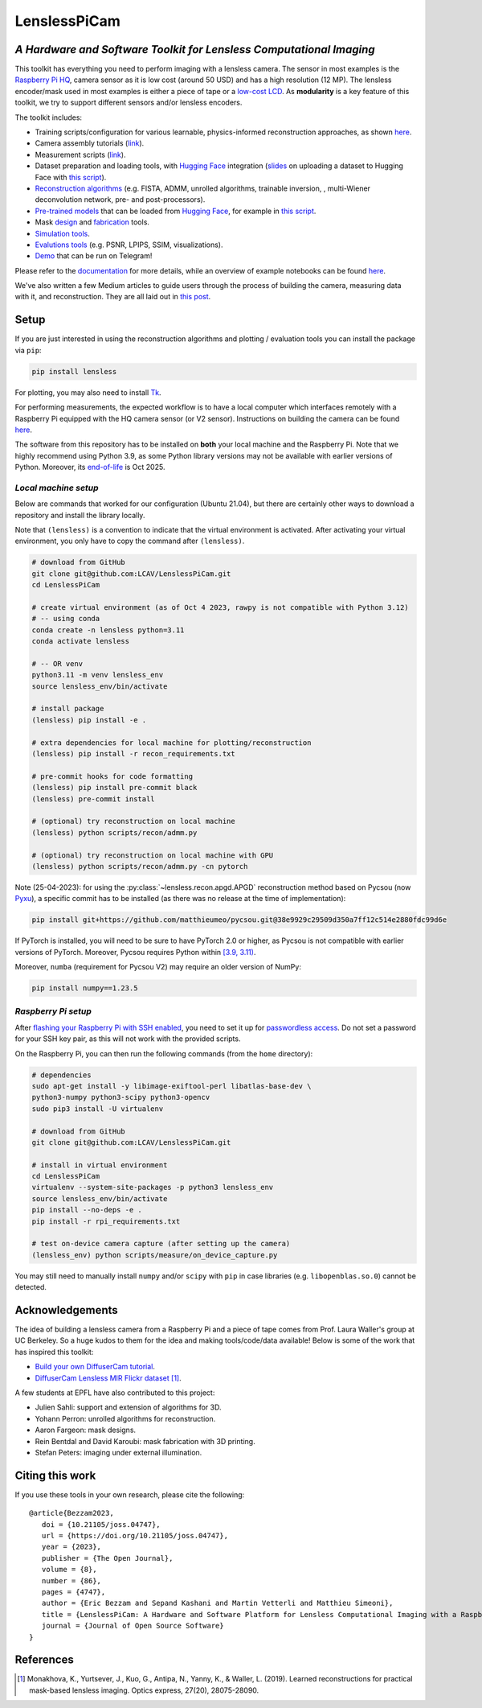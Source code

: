 =============
LenslessPiCam
=============

.. image:: https://img.shields.io/badge/GitHub-100000?style=for-the-badge&logo=github&logoColor=white
    :target: https://github.com/LCAV/LenslessPiCam
    :alt: GitHub page

.. image:: https://readthedocs.org/projects/lensless/badge/?version=latest
    :target: http://lensless.readthedocs.io/en/latest/
    :alt: Documentation Status

.. image:: https://joss.theoj.org/papers/10.21105/joss.04747/status.svg
      :target: https://doi.org/10.21105/joss.04747
      :alt: DOI

.. image:: https://static.pepy.tech/badge/lensless
      :target: https://www.pepy.tech/projects/lensless
      :alt: Downloads

.. image:: https://colab.research.google.com/assets/colab-badge.svg
      :target: https://lensless.readthedocs.io/en/latest/examples.html
      :alt: notebooks

.. image:: https://img.shields.io/badge/Google_Slides-yellow
      :target: https://docs.google.com/presentation/d/1PcNhMfjATSwcpbHUMrmc88ciQmheBJ7alz8hel8xnGU/edit?usp=sharing
      :alt: slides

.. image:: https://huggingface.co/datasets/huggingface/badges/resolve/main/powered-by-huggingface-dark.svg
      :target: https://huggingface.co/bezzam
      :alt: huggingface


*A Hardware and Software Toolkit for Lensless Computational Imaging*
--------------------------------------------------------------------

.. image:: https://github.com/LCAV/LenslessPiCam/raw/main/scripts/recon/example.png
    :alt: Lensless imaging example
    :align: center


This toolkit has everything you need to perform imaging with a lensless camera.
The sensor in most examples is the `Raspberry Pi HQ <https://www.raspberrypi.com/products/raspberry-pi-high-quality-camera>`__,
camera sensor as it is low cost (around 50 USD) and has a high resolution (12 MP).
The lensless encoder/mask used in most examples is either a piece of tape or a `low-cost LCD <https://www.adafruit.com/product/358>`__.
As **modularity** is a key feature of this toolkit, we try to support different sensors and/or lensless encoders.

The toolkit includes:

* Training scripts/configuration for various learnable, physics-informed reconstruction approaches, as shown `here <https://github.com/LCAV/LenslessPiCam/blob/main/configs/train#training-configurations>`__.
* Camera assembly tutorials (`link <https://lensless.readthedocs.io/en/latest/building.html>`__).
* Measurement scripts (`link <https://lensless.readthedocs.io/en/latest/measurement.html>`__).
* Dataset preparation and loading tools, with `Hugging Face <https://huggingface.co/bezzam>`__ integration (`slides <https://docs.google.com/presentation/d/18h7jTcp20jeoiF8dJIEcc7wHgjpgFgVxZ_bJ04W55lg/edit?usp=sharing>`__ on uploading a dataset to Hugging Face with `this script <https://github.com/LCAV/LenslessPiCam/blob/main/scripts/data/upload_dataset_huggingface.py>`__).
* `Reconstruction algorithms <https://lensless.readthedocs.io/en/latest/reconstruction.html>`__ (e.g. FISTA, ADMM, unrolled algorithms, trainable inversion, , multi-Wiener deconvolution network, pre- and post-processors).
* `Pre-trained models <https://github.com/LCAV/LenslessPiCam/blob/main/lensless/recon/model_dict.py>`__ that can be loaded from `Hugging Face <https://huggingface.co/bezzam>`__, for example in `this script <https://github.com/LCAV/LenslessPiCam/blob/main/scripts/recon/diffusercam_mirflickr.py>`__.
* Mask `design <https://lensless.readthedocs.io/en/latest/mask.html>`__ and `fabrication <https://lensless.readthedocs.io/en/latest/fabrication.html>`__ tools.
* `Simulation tools <https://lensless.readthedocs.io/en/latest/simulation.html>`__.
* `Evalutions tools <https://lensless.readthedocs.io/en/latest/evaluation.html>`__ (e.g. PSNR, LPIPS, SSIM, visualizations).
* `Demo <https://lensless.readthedocs.io/en/latest/demo.html#telegram-demo>`__ that can be run on Telegram!

Please refer to the `documentation <http://lensless.readthedocs.io>`__ for more details,
while an overview of example notebooks can be found `here <https://lensless.readthedocs.io/en/latest/examples.html>`__.

We've also written a few Medium articles to guide users through the process
of building the camera, measuring data with it, and reconstruction.
They are all laid out in `this post <https://medium.com/@bezzam/a-complete-lensless-imaging-tutorial-hardware-software-and-algorithms-8873fa81a660>`__.

Setup 
-----

If you are just interested in using the reconstruction algorithms and 
plotting / evaluation tools you can install the package via ``pip``:

.. code:: bash

   pip install lensless


For plotting, you may also need to install
`Tk <https://stackoverflow.com/questions/5459444/tkinter-python-may-not-be-configured-for-tk>`__.


For performing measurements, the expected workflow is to have a local 
computer which interfaces remotely with a Raspberry Pi equipped with 
the HQ camera sensor (or V2 sensor). Instructions on building the camera
can be found `here <https://lensless.readthedocs.io/en/latest/building.html>`__.

The software from this repository has to be installed on **both** your
local machine and the Raspberry Pi. Note that we highly recommend using
Python 3.9, as some Python library versions may not be available with 
earlier versions of Python. Moreover, its `end-of-life <https://endoflife.date/python>`__ 
is Oct 2025.

*Local machine setup*
=====================

Below are commands that worked for our configuration (Ubuntu
21.04), but there are certainly other ways to download a repository and
install the library locally.

Note that ``(lensless)`` is a convention to indicate that the virtual
environment is activated. After activating your virtual environment, you only
have to copy the command after ``(lensless)``.

.. code:: bash

   # download from GitHub
   git clone git@github.com:LCAV/LenslessPiCam.git
   cd LenslessPiCam

   # create virtual environment (as of Oct 4 2023, rawpy is not compatible with Python 3.12)
   # -- using conda
   conda create -n lensless python=3.11
   conda activate lensless

   # -- OR venv
   python3.11 -m venv lensless_env
   source lensless_env/bin/activate

   # install package
   (lensless) pip install -e .

   # extra dependencies for local machine for plotting/reconstruction
   (lensless) pip install -r recon_requirements.txt

   # pre-commit hooks for code formatting
   (lensless) pip install pre-commit black
   (lensless) pre-commit install

   # (optional) try reconstruction on local machine
   (lensless) python scripts/recon/admm.py

   # (optional) try reconstruction on local machine with GPU
   (lensless) python scripts/recon/admm.py -cn pytorch


Note (25-04-2023): for using the :py:class:`~lensless.recon.apgd.APGD` reconstruction method based on Pycsou
(now `Pyxu <https://github.com/matthieumeo/pyxu>`__), a specific commit has 
to be installed (as there was no release at the time of implementation):

.. code:: bash

   pip install git+https://github.com/matthieumeo/pycsou.git@38e9929c29509d350a7ff12c514e2880fdc99d6e

If PyTorch is installed, you will need to be sure to have PyTorch 2.0 or higher, 
as Pycsou is not compatible with earlier versions of PyTorch. Moreover, 
Pycsou requires Python within 
`[3.9, 3.11) <https://github.com/matthieumeo/pycsou/blob/v2-dev/setup.cfg#L28>`__.

Moreover, ``numba`` (requirement for Pycsou V2) may require an older version of NumPy:

.. code:: bash

   pip install numpy==1.23.5

*Raspberry Pi setup*
====================

After `flashing your Raspberry Pi with SSH enabled <https://medium.com/@bezzam/setting-up-a-raspberry-pi-without-a-monitor-headless-9a3c2337f329>`__, 
you need to set it up for `passwordless access <https://medium.com/@bezzam/headless-and-passwordless-interfacing-with-a-raspberry-pi-ssh-453dd75154c3>`__. 
Do not set a password for your SSH key pair, as this will not work with the
provided scripts.

On the Raspberry Pi, you can then run the following commands (from the ``home`` 
directory):

.. code:: bash

   # dependencies
   sudo apt-get install -y libimage-exiftool-perl libatlas-base-dev \
   python3-numpy python3-scipy python3-opencv
   sudo pip3 install -U virtualenv

   # download from GitHub
   git clone git@github.com:LCAV/LenslessPiCam.git

   # install in virtual environment
   cd LenslessPiCam
   virtualenv --system-site-packages -p python3 lensless_env
   source lensless_env/bin/activate
   pip install --no-deps -e .
   pip install -r rpi_requirements.txt

   # test on-device camera capture (after setting up the camera)
   (lensless_env) python scripts/measure/on_device_capture.py

You may still need to manually install ``numpy`` and/or ``scipy`` with ``pip`` in case libraries (e.g. ``libopenblas.so.0``) cannot be detected.
   

Acknowledgements
----------------

The idea of building a lensless camera from a Raspberry Pi and a piece of 
tape comes from Prof. Laura Waller's group at UC Berkeley. So a huge kudos 
to them for the idea and making tools/code/data available! Below is some of 
the work that has inspired this toolkit:

* `Build your own DiffuserCam tutorial <https://waller-lab.github.io/DiffuserCam/tutorial>`__.
* `DiffuserCam Lensless MIR Flickr dataset <https://waller-lab.github.io/LenslessLearning/dataset.html>`__ [1]_. 

A few students at EPFL have also contributed to this project:

* Julien Sahli: support and extension of algorithms for 3D.
* Yohann Perron: unrolled algorithms for reconstruction.
* Aaron Fargeon: mask designs.
* Rein Bentdal and David Karoubi: mask fabrication with 3D printing.
* Stefan Peters: imaging under external illumination.

Citing this work
----------------

If you use these tools in your own research, please cite the following:

::

   @article{Bezzam2023,
      doi = {10.21105/joss.04747},
      url = {https://doi.org/10.21105/joss.04747},
      year = {2023},
      publisher = {The Open Journal},
      volume = {8},
      number = {86},
      pages = {4747},
      author = {Eric Bezzam and Sepand Kashani and Martin Vetterli and Matthieu Simeoni},
      title = {LenslessPiCam: A Hardware and Software Platform for Lensless Computational Imaging with a Raspberry Pi},
      journal = {Journal of Open Source Software}
   }

References
----------

.. [1] Monakhova, K., Yurtsever, J., Kuo, G., Antipa, N., Yanny, K., & Waller, L. (2019). Learned reconstructions for practical mask-based lensless imaging. Optics express, 27(20), 28075-28090.
